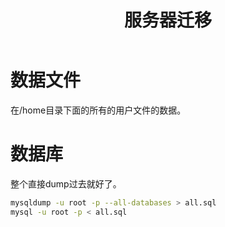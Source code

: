 #+TITLE: 服务器迁移
#+LINK_UP: index.html
#+LINK_HOME: index.html

* 数据文件
  在/home目录下面的所有的用户文件的数据。

* 数据库
  整个直接dump过去就好了。

  #+BEGIN_SRC sh
    mysqldump -u root -p --all-databases > all.sql
    mysql -u root -p < all.sql
  #+END_SRC

